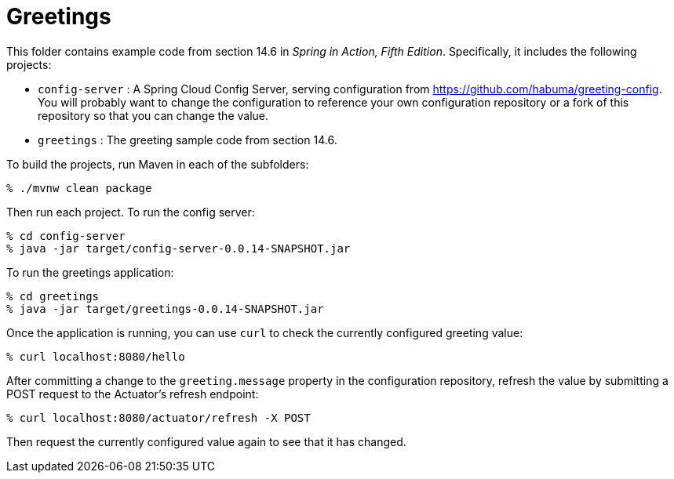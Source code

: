 = Greetings

This folder contains example code from section 14.6 in _Spring in Action, Fifth Edition_. Specifically, it includes the following projects:

 * `config-server` : A Spring Cloud Config Server, serving configuration from https://github.com/habuma/greeting-config. You will probably want to change the configuration to reference your own configuration repository or a fork of this repository so that you can change the value.
 * `greetings` : The greeting sample code from section 14.6.

To build the projects, run Maven in each of the subfolders:

[source,sh]
----
% ./mvnw clean package
----

Then run each project. To run the config server:

[source,sh]
----
% cd config-server
% java -jar target/config-server-0.0.14-SNAPSHOT.jar
----

To run the greetings application:

[source,sh]
----
% cd greetings
% java -jar target/greetings-0.0.14-SNAPSHOT.jar
----

Once the application is running, you can use `curl` to check the currently configured greeting value:

[source,sh]
----
% curl localhost:8080/hello
----

After committing a change to the `greeting.message` property in the configuration repository, refresh the value by submitting a POST request to the Actuator's refresh endpoint:

[source,sh]
----
% curl localhost:8080/actuator/refresh -X POST
----

Then request the currently configured value again to see that it has changed.
